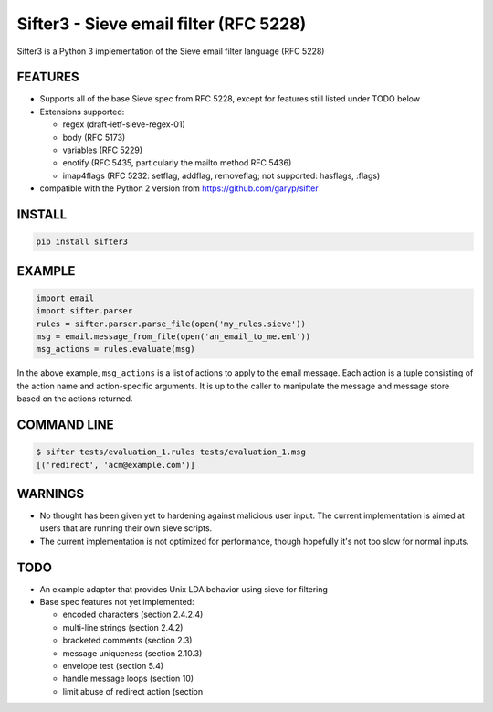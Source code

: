 Sifter3 - Sieve email filter (RFC 5228)
=======================================

Sifter3 is a Python 3 implementation of the Sieve email filter language (RFC 5228)


FEATURES
--------

-   Supports all of the base Sieve spec from RFC 5228, except for
    features still listed under TODO below
-   Extensions supported:

    -   regex (draft-ietf-sieve-regex-01)
    -   body (RFC 5173)
    -   variables (RFC 5229)
    -   enotify (RFC 5435, particularly the mailto method RFC 5436)
    -   imap4flags (RFC 5232: setflag, addflag, removeflag; not supported: hasflags, :flags)

-   compatible with the Python 2 version from https://github.com/garyp/sifter

INSTALL
-------


.. code-block:: bash

    pip install sifter3


EXAMPLE
-------

.. code-block:: python

    import email
    import sifter.parser
    rules = sifter.parser.parse_file(open('my_rules.sieve'))
    msg = email.message_from_file(open('an_email_to_me.eml'))
    msg_actions = rules.evaluate(msg)

In the above example, ``msg_actions`` is a
list of actions to apply to the email message. Each action is a tuple
consisting of the action name and action-specific arguments. It is up to
the caller to manipulate the message and message store based on the
actions returned.

COMMAND LINE
------------

.. code-block:: bash

    $ sifter tests/evaluation_1.rules tests/evaluation_1.msg
    [('redirect', 'acm@example.com')]


WARNINGS
--------

-   No thought has been given yet to hardening against malicious user
    input. The current implementation is aimed at users that are running
    their own sieve scripts.
-   The current implementation is not optimized for performance, though
    hopefully it's not too slow for normal inputs.

TODO
----

-   An example adaptor that provides Unix LDA behavior using sieve for
    filtering
-   Base spec features not yet implemented:

    -   encoded characters (section 2.4.2.4)
    -   multi-line strings (section 2.4.2)
    -   bracketed comments (section 2.3)
    -   message uniqueness (section 2.10.3)
    -   envelope test (section 5.4)
    -   handle message loops (section 10)
    -   limit abuse of redirect action (section
